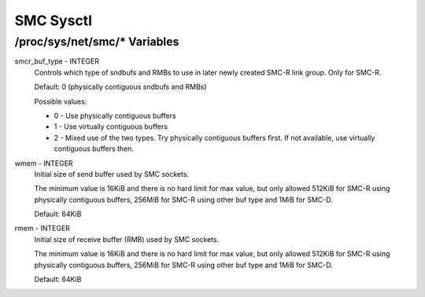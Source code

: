 .. SPDX-License-Identifier: GPL-2.0

==========
SMC Sysctl
==========

/proc/sys/net/smc/* Variables
=============================

smcr_buf_type - INTEGER
        Controls which type of sndbufs and RMBs to use in later newly created
        SMC-R link group. Only for SMC-R.

        Default: 0 (physically contiguous sndbufs and RMBs)

        Possible values:

        - 0 - Use physically contiguous buffers
        - 1 - Use virtually contiguous buffers
        - 2 - Mixed use of the two types. Try physically contiguous buffers first.
          If not available, use virtually contiguous buffers then.

wmem - INTEGER
	Initial size of send buffer used by SMC sockets.

	The minimum value is 16KiB and there is no hard limit for max value, but
        only allowed 512KiB for SMC-R using physically contiguous buffers, 256MiB
        for SMC-R using other buf type and 1MiB for SMC-D.

	Default: 64KiB

rmem - INTEGER
	Initial size of receive buffer (RMB) used by SMC sockets.

	The minimum value is 16KiB and there is no hard limit for max value, but
	only allowed 512KiB for SMC-R using physically contiguous buffers, 256MiB
	for SMC-R using other buf type and 1MiB for SMC-D.

	Default: 64KiB
